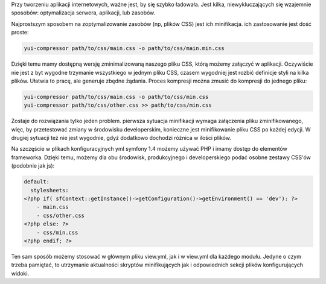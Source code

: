 .. title: Optymalizacja zasobów dla środowiska produkcyjnego w symfony
.. slug: optymalizacja-zasobow-dla-srodowiska-produkcyjnego-w-symfony
.. date: 2012/03/04 19:03:40
.. tags: symfony, php, css, yui compressor, compression
.. link:
.. description: Przy tworzeniu aplikacji internetowych, ważne jest, by się szybko ładowała. Jest kilka, niewykluczających się wzajemnie sposobów: optymalizacja serwera, aplikacji, lub zasobów.

Przy tworzeniu aplikacji internetowych, ważne jest, by się szybko
ładowała. Jest kilka, niewykluczających się wzajemnie sposobów:
optymalizacja serwera, aplikacji, lub zasobów.

.. TEASER_END

Najprostszym sposobem na zoptymalizowanie zasobów (np, plików CSS) jest
ich minifikacja. ich zastosowanie jest dość proste:

.. code-block:: bash

    yui-compressor path/to/css/main.css -o path/to/css/main.min.css

Dzięki temu mamy dostępną wersję zminimalizowaną naszego pliku CSS,
którą możemy załączyć w aplikacji. Oczywiście nie jest z byt wygodne
trzymanie wszystkiego w jednym pliku CSS, czasem wygodniej jest rozbić
definicje styli na kilka plików. Ułatwia to pracę, ale generuje zbędne
żądania. Proces kompresji można zmusić do kompresji do jednego pliku:

.. code-block:: bash

    yui-compressor path/to/css/main.css -o path/to/css/min.css
    yui-compressor path/to/css/other.css >> path/to/css/min.css

Zostaje do rozwiązania tylko jeden problem. pierwsza sytuacja
minifikacji wymaga załączenia pliku zminifikowanego, więc, by
przetestować zmiany w środowisku developerskim, konieczne jest
minifikowanie pliku CSS po każdej edycji. W drugiej sytuacji też nie
jest wygodnie, gdyż dodatkowo dochodzi różnica w ilości plików.

Na szczęście w plikach konfiguracyjnych yml symfony 1.4 możemy używać
PHP i imamy dostęp do elementów frameworka. Dzięki temu, możemy dla obu
środowisk, produkcyjnego i developerskiego podać osobne zestawy CSS'ów
(podobnie jak js):

.. code-block:: yaml

    default:
      stylesheets:
    <?php if( sfContext::getInstance()->getConfiguration()->getEnvironment() == 'dev'): ?>
        - main.css
        - css/other.css
    <?php else: ?>
        - css/min.css
    <?php endif; ?>

Ten sam sposób możemy stosować w głównym pliku view.yml, jak i w
view.yml dla każdego modułu. Jedyne o czym trzeba pamiętać, to
utrzymanie aktualności skryptów minifikujących jak i odpowiednich sekcji
plików konfigurujących widoki.
